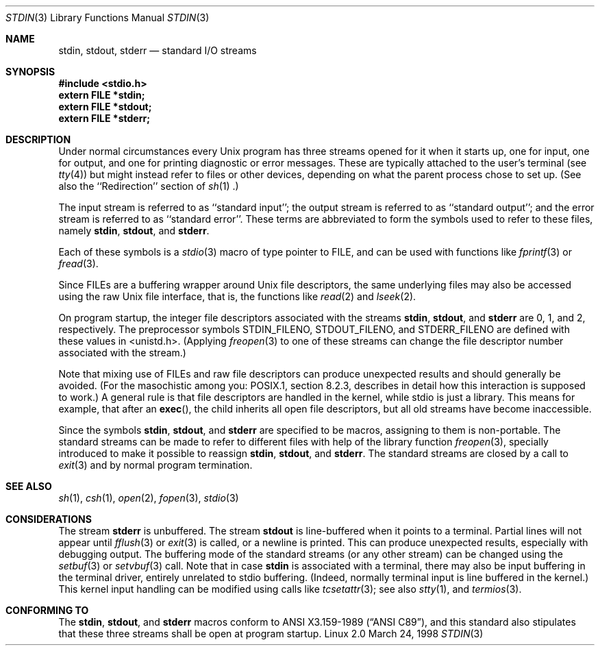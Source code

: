.\" From dholland@burgundy.eecs.harvard.edu Tue Mar 24 18:08:15 1998
.\"
.\" This man page was written in 1998 by David A. Holland
.\" and placed in the Public Domain. Polished a bit by aeb.
.\" 2005-06-16 mtk, mentioned freopen()
.\"
.Dd March 24, 1998
.Dt STDIN 3
.Os "Linux 2.0"
.Sh NAME
.Nm stdin ,
.Nm stdout ,
.Nm stderr
.Nd standard I/O streams
.Sh SYNOPSIS
.Fd #include <stdio.h>
.Fd extern FILE *stdin;
.Fd extern FILE *stdout;
.Fd extern FILE *stderr;
.Sh DESCRIPTION
Under normal circumstances every Unix program has three streams opened
for it when it starts up, one for input, one for output, and one for
printing diagnostic or error messages. These are typically attached to
the user's terminal (see
.Xr tty 4 )
but might instead refer to files or other devices, depending on what
the parent process chose to set up. (See also the ``Redirection'' section of
.Xr sh 1 .)
.Pp
The input stream is referred to as ``standard input''; the output stream is
referred to as ``standard output''; and the error stream is referred to
as ``standard error''. These terms are abbreviated to form the symbols
used to refer to these files, namely
.Nm stdin ,
.Nm stdout ,
and
.Nm stderr .
.Pp
Each of these symbols is a
.Xr stdio 3
macro of type pointer to FILE, and can be used with functions like
.Xr fprintf 3
or
.Xr fread 3 .
.Pp
Since FILEs are a buffering wrapper around Unix file descriptors, the
same underlying files may also be accessed using the raw Unix file
interface, that is, the functions like
.Xr read 2
and
.Xr lseek 2 . 
.Pp
On program startup, the integer file descriptors
associated with the streams
.Nm stdin ,
.Nm stdout ,
and
.Nm stderr
are 0, 1, and 2, respectively.
The preprocessor symbols STDIN_FILENO,
STDOUT_FILENO, and STDERR_FILENO are defined with these values in 
<unistd.h>.
(Applying
.Xr freopen 3
to one of these streams can change the file descriptor number
associated with the stream.)
.Pp
Note that mixing use of FILEs and raw file descriptors can produce
unexpected results and should generally be avoided.
(For the masochistic among you: POSIX.1, section 8.2.3, describes
in detail how this interaction is supposed to work.)
A general rule is that file descriptors are handled in the kernel,
while stdio is just a library. This means for example, that after an
.Fn exec , 
the child inherits all open file descriptors, but all old streams
have become inaccessible. 
.Pp
Since the symbols
.Nm stdin ,
.Nm stdout ,
and
.Nm stderr
are specified to be macros, assigning to them is non-portable.
The standard streams can be made to refer to different files
with help of the library function
.Xr freopen 3 ,
specially introduced to make it possible to reassign
.Nm stdin ,
.Nm stdout ,
and
.Nm stderr .
The standard streams are closed by a call to
.Xr exit 3
and by normal program termination.
.Sh SEE ALSO
.Xr sh 1 ,
.Xr csh 1 ,
.Xr open 2 ,
.Xr fopen 3 ,
.Xr stdio 3
.Sh CONSIDERATIONS
The stream
.Nm stderr
is unbuffered. The stream
.Nm stdout
is line-buffered when it points to a terminal. Partial lines will not
appear until
.Xr fflush 3
or
.Xr exit 3
is called, or a newline is printed. This can produce unexpected
results, especially with debugging output.
The buffering mode of the standard streams (or any other stream)
can be changed using the
.Xr setbuf 3
or
.Xr setvbuf 3
call.
Note that in case
.Nm stdin
is associated with a terminal, there may also be input buffering
in the terminal driver, entirely unrelated to stdio buffering.
(Indeed, normally terminal input is line buffered in the kernel.)
This kernel input handling can be modified using calls like
.Xr tcsetattr 3 ;
see also
.Xr stty 1 ,
and
.Xr termios 3 .
.Sh "CONFORMING TO"
The
.Nm stdin ,
.Nm stdout ,
and
.Nm stderr
macros conform to
.St -ansiC ,
and this standard also stipulates that these three
streams shall be open at program startup.
